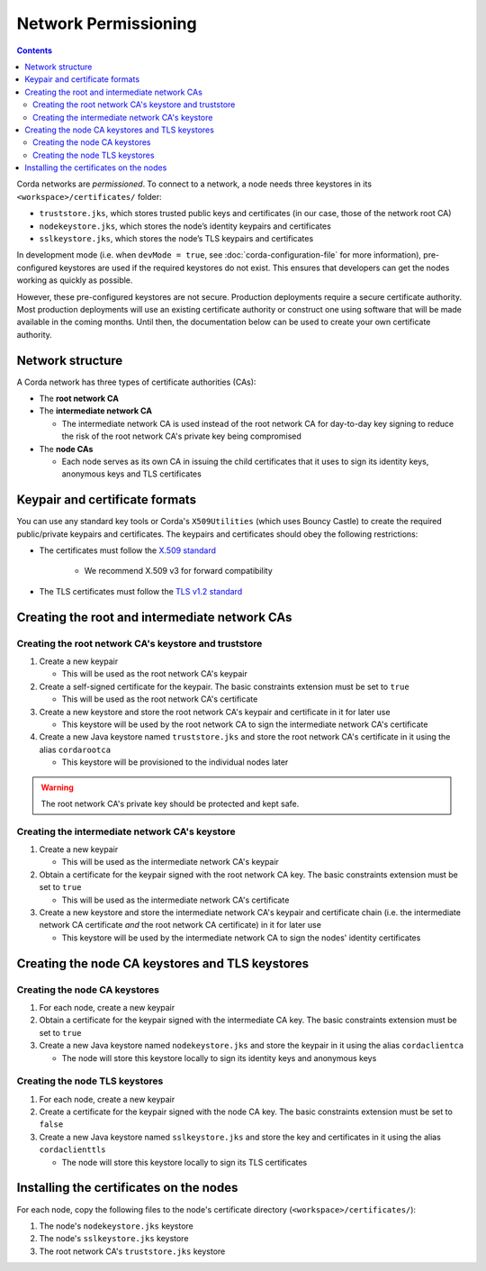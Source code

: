 Network Permissioning
=====================

.. contents::

Corda networks are *permissioned*. To connect to a network, a node needs three keystores in its
``<workspace>/certificates/`` folder:

* ``truststore.jks``, which stores trusted public keys and certificates (in our case, those of the network root CA)
* ``nodekeystore.jks``, which stores the node’s identity keypairs and certificates
* ``sslkeystore.jks``, which stores the node’s TLS keypairs and certificates

In development mode (i.e. when ``devMode = true``, see :doc:`corda-configuration-file` for more information),
pre-configured keystores are used if the required keystores do not exist. This ensures that developers can get the
nodes working as quickly as possible.

However, these pre-configured keystores are not secure. Production deployments require a secure certificate authority.
Most production deployments will use an existing certificate authority or construct one using software that will be
made available in the coming months. Until then, the documentation below can be used to create your own certificate
authority.

Network structure
-----------------
A Corda network has three types of certificate authorities (CAs):

* The **root network CA**
* The **intermediate network CA**

  * The intermediate network CA is used instead of the root network CA for day-to-day
    key signing to reduce the risk of the root network CA's private key being compromised

* The **node CAs**

  * Each node serves as its own CA in issuing the child certificates that it uses to sign its identity
    keys, anonymous keys and TLS certificates

Keypair and certificate formats
-------------------------------
You can use any standard key tools or Corda's ``X509Utilities`` (which uses Bouncy Castle) to create the required
public/private keypairs and certificates. The keypairs and certificates should obey the following restrictions:

* The certificates must follow the `X.509 standard <https://tools.ietf.org/html/rfc5280>`_

   * We recommend X.509 v3 for forward compatibility

* The TLS certificates must follow the `TLS v1.2 standard <https://tools.ietf.org/html/rfc5246>`_

Creating the root and intermediate network CAs
----------------------------------------------

Creating the root network CA's keystore and truststore
^^^^^^^^^^^^^^^^^^^^^^^^^^^^^^^^^^^^^^^^^^^^^^^^^^^^^^

1. Create a new keypair

   * This will be used as the root network CA's keypair

2. Create a self-signed certificate for the keypair. The basic constraints extension must be set to ``true``

   * This will be used as the root network CA's certificate

3. Create a new keystore and store the root network CA's keypair and certificate in it for later use

   * This keystore will be used by the root network CA to sign the intermediate network CA's certificate

4. Create a new Java keystore named ``truststore.jks`` and store the root network CA's certificate in it using the
   alias ``cordarootca``

   * This keystore will be provisioned to the individual nodes later

.. warning:: The root network CA's private key should be protected and kept safe.

Creating the intermediate network CA's keystore
^^^^^^^^^^^^^^^^^^^^^^^^^^^^^^^^^^^^^^^^^^^^^^^

1. Create a new keypair

   * This will be used as the intermediate network CA's keypair

2. Obtain a certificate for the keypair signed with the root network CA key. The basic constraints extension must be
   set to ``true``

   * This will be used as the intermediate network CA's certificate

3. Create a new keystore and store the intermediate network CA's keypair and certificate chain
   (i.e. the intermediate network CA certificate *and* the root network CA certificate) in it for later use

   * This keystore will be used by the intermediate network CA to sign the nodes' identity certificates

Creating the node CA keystores and TLS keystores
------------------------------------------------

Creating the node CA keystores
^^^^^^^^^^^^^^^^^^^^^^^^^^^^^^

1. For each node, create a new keypair

2. Obtain a certificate for the keypair signed with the intermediate CA key. The basic constraints extension must be
   set to ``true``

3. Create a new Java keystore named ``nodekeystore.jks`` and store the keypair in it using the alias ``cordaclientca``

   * The node will store this keystore locally to sign its identity keys and anonymous keys

Creating the node TLS keystores
^^^^^^^^^^^^^^^^^^^^^^^^^^^^^^^

1. For each node, create a new keypair

2. Create a certificate for the keypair signed with the node CA key. The basic constraints extension must be set to
   ``false``

3. Create a new Java keystore named ``sslkeystore.jks`` and store the key and certificates in it using the alias
   ``cordaclienttls``

   * The node will store this keystore locally to sign its TLS certificates

Installing the certificates on the nodes
----------------------------------------
For each node, copy the following files to the node's certificate directory (``<workspace>/certificates/``):

1. The node's ``nodekeystore.jks`` keystore
2. The node's ``sslkeystore.jks`` keystore
3. The root network CA's ``truststore.jks`` keystore